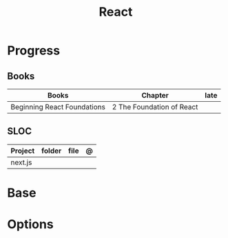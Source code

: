 #+TITLE: React

* Progress
** Books
| Books                       | Chapter                   | late |
|-----------------------------+---------------------------+------|
| Beginning React Foundations | 2 The Foundation of React |      |

** SLOC
| Project | folder | file | @ |
|---------+--------+------+---|
| next.js |        |      |   |

* Base
* Options
